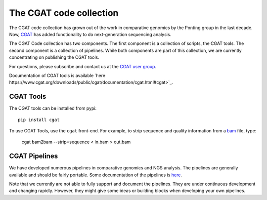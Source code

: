 ===========================
The CGAT code collection
===========================

The CGAT code collection has grown out of the work in comparative
genomics by the Ponting group in the last decade. Now, CGAT_ has added
functionality to do next-generation sequencing analysis.

The CGAT Code collection has two components. The first component
is a collection of scripts, the CGAT tools. The second component
is a collection of pipelines. While both components are part of this
collection, we are currently concentrating on publishing the CGAT
tools.

For questions, please subscribe and contact us at the 
`CGAT user group
<https://groups.google.com/forum/?fromgroups#!forum/cgat-user-group>`_.

Documentation of CGAT tools is available 
`here https://www.cgat.org/downloads/public/cgat/documentation/cgat.html#cgat>`_.

CGAT Tools
==========

The CGAT tools can be installed from pypi::

   pip install cgat

To use CGAT Tools, use the ``cgat`` front-end. For example, to
strip sequence and quality information from a bam_ file, type:

   cgat bam2bam --strip=sequence < in.bam > out.bam

CGAT Pipelines
==============

We have developed numerous pipelines in comparative genomics
and NGS analysis. The pipelines are generally available and should
be fairly portable. Some documentation of the pipelines is 
`here <http://www.cgat.org/downloads/public/cgat/documentation/Pipelines.html#pipelines>`_.

Note that we currently are not able to fully support and document the 
pipelines. They are under continuous development and changing rapidly.
However, they might give some ideas or building blocks when developing
your own pipelines.

.. _bam: http://en.wikipedia.org/wiki/SAMtools
.. _CGAT: http://www.cgat.org



